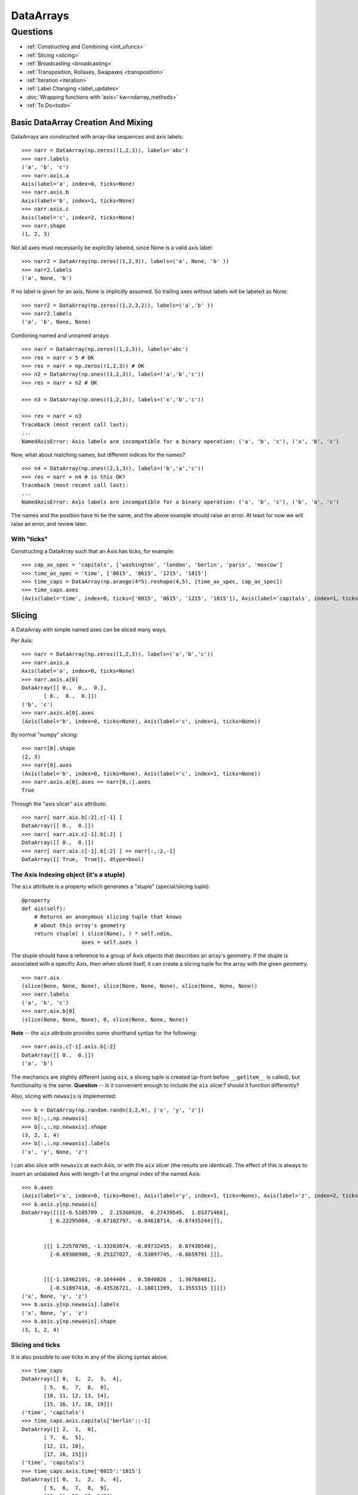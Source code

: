 ==========
DataArrays
==========

Questions
^^^^^^^^^

* :ref:`Constructing and Combining <init_ufuncs>`
* :ref:`Slicing <slicing>`
* :ref:`Broadcasting <broadcasting>`
* :ref:`Transposition, Rollaxes, Swapaxes <transposition>`
* :ref:`Iteration <iteration>`
* :ref:`Label Changing <label_updates>`
* :doc:`Wrapping functions with 'axis=' kw<ndarray_methods>`
* :ref:`To Do<todo>`

.. _init_ufuncs:

Basic DataArray Creation And Mixing
-------------------------------------

DataArrays are constructed with array-like sequences and axis labels::

  >>> narr = DataArray(np.zeros((1,2,3)), labels='abc')
  >>> narr.labels
  ('a', 'b', 'c')
  >>> narr.axis.a
  Axis(label='a', index=0, ticks=None)
  >>> narr.axis.b
  Axis(label='b', index=1, ticks=None)
  >>> narr.axis.c
  Axis(label='c', index=2, ticks=None)
  >>> narr.shape
  (1, 2, 3)

Not all axes must necessarily be explicitly labeled, since None is a valid axis
label::

  >>> narr2 = DataArray(np.zeros((1,2,3)), labels=('a', None, 'b' ))
  >>> narr2.labels
  ('a', None, 'b')

If no label is given for an axis, None is implicitly assumed.  So trailing axes
without labels will be labeled as None::

  >>> narr2 = DataArray(np.zeros((1,2,3,2)), labels=('a','b' ))
  >>> narr2.labels
  ('a', 'b', None, None)

Combining named and unnamed arrays::

  >>> narr = DataArray(np.zeros((1,2,3)), labels='abc')
  >>> res = narr + 5 # OK
  >>> res = narr + np.zeros((1,2,3)) # OK
  >>> n2 = DataArray(np.ones((1,2,3)), labels=('a','b','c'))
  >>> res = narr + n2 # OK

  >>> n3 = DataArray(np.ones((1,2,3)), labels=('x','b','c'))

  >>> res = narr + n3
  Traceback (most recent call last):
  ...
  NamedAxisError: Axis labels are incompatible for a binary operation: ('a', 'b', 'c'), ('x', 'b', 'c')


Now, what about matching names, but different indices for the names?
::

  >>> n4 = DataArray(np.ones((2,1,3)), labels=('b','a','c'))
  >>> res = narr + n4 # is this OK?
  Traceback (most recent call last):
  ...
  NamedAxisError: Axis labels are incompatible for a binary operation: ('a', 'b', 'c'), ('b', 'a', 'c')

The names and the position have to be the same, and the above example should raise an error.  At least for now we will raise an error, and review later.

With "ticks"
````````````

Constructing a DataArray such that an Axis has ticks, for example::

  >>> cap_ax_spec = 'capitals', ['washington', 'london', 'berlin', 'paris', 'moscow']
  >>> time_ax_spec = 'time', ['0015', '0615', '1215', '1815']
  >>> time_caps = DataArray(np.arange(4*5).reshape(4,5), [time_ax_spec, cap_ax_spec])
  >>> time_caps.axes
  (Axis(label='time', index=0, ticks=['0015', '0615', '1215', '1815']), Axis(label='capitals', index=1, ticks=['washington', 'london', 'berlin', 'paris', 'moscow']))

.. _slicing:

Slicing
-------

A DataArray with simple named axes can be sliced many ways.

Per Axis::

  >>> narr = DataArray(np.zeros((1,2,3)), labels=('a','b','c'))
  >>> narr.axis.a
  Axis(label='a', index=0, ticks=None)
  >>> narr.axis.a[0]
  DataArray([[ 0.,  0.,  0.],
	 [ 0.,  0.,  0.]])
  ('b', 'c')
  >>> narr.axis.a[0].axes
  (Axis(label='b', index=0, ticks=None), Axis(label='c', index=1, ticks=None))

By normal "numpy" slicing::

  >>> narr[0].shape
  (2, 3)
  >>> narr[0].axes
  (Axis(label='b', index=0, ticks=None), Axis(label='c', index=1, ticks=None))
  >>> narr.axis.a[0].axes == narr[0,:].axes
  True

Through the "axis slicer" ``aix`` attribute::

  >>> narr[ narr.aix.b[:2].c[-1] ]
  DataArray([[ 0.,  0.]])
  >>> narr[ narr.aix.c[-1].b[:2] ]
  DataArray([[ 0.,  0.]])
  >>> narr[ narr.aix.c[-1].b[:2] ] == narr[:,:2,-1]
  DataArray([[ True,  True]], dtype=bool)

The Axis Indexing object (it's a stuple)
````````````````````````````````````````

The ``aix`` attribute is a property which generates a "stuple" (special/slicing tuple)::

    @property
    def aix(self):
        # Returns an anonymous slicing tuple that knows
        # about this array's geometry
        return stuple( ( slice(None), ) * self.ndim,
                       axes = self.axes )


The stuple should have a reference to a group of Axis objects that describes an array's geometry. If the stuple is associated with a specific Axis, then when sliced itself, it can create a slicing tuple for the array with the given geometry.
::

  >>> narr.aix
  (slice(None, None, None), slice(None, None, None), slice(None, None, None))
  >>> narr.labels
  ('a', 'b', 'c')
  >>> narr.aix.b[0]
  (slice(None, None, None), 0, slice(None, None, None))

**Note** -- the ``aix`` attribute provides some shorthand syntax for the following::

   >>> narr.axis.c[-1].axis.b[:2]
   DataArray([[ 0.,  0.]])
   ('a', 'b')

The mechanics are slightly different (using ``aix``, a slicing tuple is created up-front before ``__getitem__`` is called), but functionality is the same. **Question** -- Is it convenient enough to include the ``aix`` slicer? should it function differently?

Also, slicing with ``newaxis`` is implemented::

  >>> b = DataArray(np.random.randn(3,2,4), ['x', 'y', 'z'])
  >>> b[:,:,np.newaxis]
  >>> b[:,:,np.newaxis].shape
  (3, 2, 1, 4)
  >>> b[:,:,np.newaxis].labels
  ('x', 'y', None, 'z')

I can also slice with ``newaxis`` at each Axis, or with the ``aix`` slicer (the results are identical). The effect of this is always to insert an unlabeled Axis with length-1 at the original index of the named Axis::

  >>> b.axes
  (Axis(label='x', index=0, ticks=None), Axis(label='y', index=1, ticks=None), Axis(label='z', index=2, ticks=None))
  >>> b.axis.y[np.newaxis]
  DataArray([[[[-0.5185789 ,  2.15360928,  0.27439545,  1.03371466],
	   [ 0.22295004, -0.67102797, -0.84618714, -0.87435244]]],


	 [[[ 1.22570705, -1.33283074, -0.89732455,  0.87430548],
	   [-0.69306908, -0.25327027, -0.53897745, -0.8659791 ]]],


	 [[[-1.18462101, -0.1644404 ,  0.5840826 ,  1.36768481],
	   [-0.51897418, -0.43526721, -1.18011399,  1.3553315 ]]]])
  ('x', None, 'y', 'z')
  >>> b.axis.y[np.newaxis].labels
  ('x', None, 'y', 'z')
  >>> b.axis.y[np.newaxis].shape
  (3, 1, 2, 4)

Slicing and ticks
`````````````````

It is also possible to use ticks in any of the slicing syntax above. 

::

  >>> time_caps
  DataArray([[ 0,  1,  2,  3,  4],
	 [ 5,  6,  7,  8,  9],
	 [10, 11, 12, 13, 14],
	 [15, 16, 17, 18, 19]])
  ('time', 'capitals')
  >>> time_caps.axis.capitals['berlin'::-1]
  DataArray([[ 2,  1,  0],
	 [ 7,  6,  5],
	 [12, 11, 10],
	 [17, 16, 15]])
  ('time', 'capitals')
  >>> time_caps.axis.time['0015':'1815']
  DataArray([[ 0,  1,  2,  3,  4],
	 [ 5,  6,  7,  8,  9],
	 [10, 11, 12, 13, 14]])
  ('time', 'capitals')
  >>> time_caps[:, 'london':3]
  DataArray([[ 1,  2],
	 [ 6,  7],
	 [11, 12],
	 [16, 17]])
  ('time', 'capitals')


The .start and .stop attributes of the slice object can be either None, an integer index, or a valid tick. They may even be mixed. *The .step attribute, however, must be None or an nonzero integer.*

**Historical note: previously integer ticks clobbered indices.** For example::

  >>> centered_data = DataArray(np.random.randn(6), [ ('c_idx', range(-3,3)) ])
  >>> centered_data.axis.c_idx.make_slice( slice(0, 6, None) )
  (slice(3, 6, None),)

make_slice() first tries to look up the key parameters as ticks, and then sees if the key parameters can be used as simple indices. Thus 0 is found as index 3, and 6 is passed through as index 6.

Possible resolution 1
*********************

"larry" would make this distinction::

  >>> centered_data.axis.c_idx[ [0]:[2] ]
  >>> < returns underlying array from [3:5] >
  >>> centered_data.axis.c_idx[ 0:2 ]
  >>> < returns underlying array from [0:2] >

And I believe mixing of ticks and is valid also.

Possible resolution 2 (the winner)
**********************************

Do not allow integer ticks -- cast to float perhaps

**Note**: this will be the solution. When validating ticks on an Axis, ensure that none of them ``isinstance(t, int)``


Possible resolution 3
*********************

Restrict access to tick based slicing to another special slicing object.

.. _broadcasting:

Broadcasting
------------

What about broadcasting between two named arrays, where the broadcasting
adds an axis? All ordinary NumPy rules for shape compatibility apply. Additionally, DataArray imposes axis label consistency rules.

The broadcasted DataArray below, "a", takes on dummy dimensions that are taken to be compatible with the larger DataArray::

  >>> b = DataArray(np.ones((3,3)), labels=('x','y'))
  >>> a = DataArray(np.ones((3,)), labels=('y',))
  >>> res = 2*b - a
  >>> res
  DataArray([[ 1.,  1.,  1.],
	 [ 1.,  1.,  1.],
	 [ 1.,  1.,  1.]])
  ('x', 'y')

When there are unlabeled dimensions, they also must be consistently oriented across arrays when broadcasting::

  >>> b = DataArray(np.random.randn(3,2,4), ['x', None, 'y'])
  >>> a = DataArray(np.random.randn(2,4), [None, 'y'])
  >>> res = a + b
  >>> res
  DataArray([[[-0.06487062,  1.58301239,  0.74446424,  1.08379646],
	  [ 1.06747405, -1.83001368,  3.61478199, -0.55349716]],

	 [[-1.39792187,  2.29882562,  0.56549005,  1.24946248],
	  [ 0.70568938, -2.39824403,  3.5630711 , -0.19336178]],

	 [[-0.48030142,  0.35936638,  0.20565394,  0.83436278],
	  [-1.03604339, -1.59288828,  2.25200683, -0.75328268]]])
  ('x', None, 'y')

We already know that if the dimension labels don't match, this won't be allowed (even though the shapes are correct)::

  >>> b = DataArray(np.ones((3,3)), labels=('x','y'))
  >>> a = DataArray(np.ones((3,)), labels=('x',))
  >>> res = 2*b - a
  ------------------------------------------------------------
  Traceback (most recent call last):
  ...
  NamedAxisError: Axis labels are incompatible for a binary operation: ('x', 'y'), ('x',)

But a numpy idiom for padding dimensions helps us in this case::

  >>> res = 2*b - a[:,None]
  >>> res
  DataArray([[ 1.,  1.,  1.],
	 [ 1.,  1.,  1.],
	 [ 1.,  1.,  1.]])
  ('x', 'y')

In other words, this scenario is also a legal combination::

  >>> a2 = a[:,None]
  >>> a2.labels
  ('x', None)
  >>> b + a2
  DataArray([[ 2.,  2.,  2.],
	 [ 2.,  2.,  2.],
	 [ 2.,  2.,  2.]])
  ('x', 'y')

The rule for dimension compatibility is that any two axes match if one of the following is true

* their (label, length) pairs are equal
* their dimensions are broadcast-compatible, and their labels are equal
* their dimensions are broadcast-compatible, and their labels are non-conflicting (ie, one or both are None)

**Question** -- what about this situation::

  >>> b = DataArray(np.ones((3,3)), labels=('x','y'))
  >>> a = DataArray(np.ones((3,1)), labels=('x','y'))
  >>> a+b
  DataArray([[ 2.,  2.,  2.],
	 [ 2.,  2.,  2.],
	 [ 2.,  2.,  2.]])
  ('x', 'y')

The broadcasting rules currently allow this combination. I'm inclined to allow it. Even though the axes are different lengths in ``a`` and ``b``, and therefore *might* be considered different logical axes, there is no actual information collision from ``a.axis.y``.

.. _iteration:

Iteration
---------

seems to work::

  >>> for foo in time_caps:
  ...     print foo
  ...     print foo.axes
  ... 
  [0 1 2 3 4]
  ('capitals',)
  (Axis(label='capitals', index=0, ticks=['washington', 'london', 'berlin', 'paris', 'moscow']),)
  [5 6 7 8 9]
  ('capitals',)
  (Axis(label='capitals', index=0, ticks=['washington', 'london', 'berlin', 'paris', 'moscow']),)
  [10 11 12 13 14]
  ('capitals',)
  (Axis(label='capitals', index=0, ticks=['washington', 'london', 'berlin', 'paris', 'moscow']),)
  [15 16 17 18 19]
  ('capitals',)
  (Axis(label='capitals', index=0, ticks=['washington', 'london', 'berlin', 'paris', 'moscow']),)

  >>> for foo in time_caps.T:
      print foo
      print foo.axes
  ... 
  [ 0  5 10 15]
  ('time',)
  (Axis(label='time', index=0, ticks=['0015', '0615', '1215', '1815']),)
  [ 1  6 11 16]
  ('time',)
  (Axis(label='time', index=0, ticks=['0015', '0615', '1215', '1815']),)
  [ 2  7 12 17]
  ('time',)
  (Axis(label='time', index=0, ticks=['0015', '0615', '1215', '1815']),)
  [ 3  8 13 18]
  ('time',)
  (Axis(label='time', index=0, ticks=['0015', '0615', '1215', '1815']),)
  [ 4  9 14 19]
  ('time',)
  (Axis(label='time', index=0, ticks=['0015', '0615', '1215', '1815']),)

Or even more conveniently::

  >>> for foo in time_caps.axis.capitals:
  ...     print foo
  ... 
  [ 0  5 10 15]
  ('time',)
  [ 1  6 11 16]
  ('time',)
  [ 2  7 12 17]
  ('time',)
  [ 3  8 13 18]
  ('time',)
  [ 4  9 14 19]
  ('time',)

.. _transposition:

Transposition of Axes
---------------------

Transposition of a DataArray preserves the dimension labels, and updates the corresponding indices::

  >>> b.shape
  (3, 2, 4)
  >>> b.axes
  [Axis(label='x', index=0, ticks=None), Axis(label=None, index=1, ticks=None), Axis(label='y', index=2, ticks=None)]
  >>> b.T.shape
  (4, 2, 3)
  >>> b.T.axes
  [Axis(label='y', index=0, ticks=None), Axis(label=None, index=1, ticks=None), Axis(label='x', index=2, ticks=None)]

.. _label_updates:

Changing Labels on DataArrays
-----------------------------

Tricky Attributes
`````````````````

* .labels -- currently a mutable list of Axis.name attributes
* .axes -- currently a mutable list of Axis objects
* .axis -- a key-to-attribute dictionary

Need an event-ful way to change an Axis's label, such that all the above attributes are updated.

**Proposed solution**: 

1. use a set_label() method. This will consequently update the parent array's 
    (labels, axes, axis) attributes. 
2. make the mutable lists into *tuples* to deny write access.
3. make the KeyStruct ``.axis`` have write-once access 

.. _todo:

ToDo
----

* Support DataArray instances with mixed axes: simple ones with no values 
  and 'fancy' ones with data in them.  Syntax?

``a = DataArray.from_names(data, labels=['a','b','c'])``

``b = DataArray(data, axes=[('a',['1','2','3']), ('b',['one','two']), ('c',['red','black'])])``

``c = DataArray(data, axes=[('a',['1','2','3']), ('b',None), ('c',['red','black'])])``

* Can a, b, and c be combined in binary operations, given the different tick
  combinations?
* How to handle complicated reshaping (not flattening or, padding/trimming with 1s)
* Units support (Darren's)
* Jagged arrays? Kilian's suggestion.  Drop the base array altogether, and
  access data via the .axis objects alone.
* "Enum dtype", could be useful for event selection.
* "Ordered factors"? Something R supports.
* How many axis classes?


Axis api: if a is an axis from an array: a = x.axis.a

a.at(key): return the slice at that key, with one less dimension than x
a.keep(keys): join slices for given keys, dims=dims(x)
a.drop(keys): like keep, but the opposite

a[i] valid cases:
i: integer => normal numpy scalar indexing, one less dim than x
i: slice: numpy view slicing.  same dims as x, must recover the ticks 
i: list/array: numpy fancy indexing, as long as the index list is 1d only.


